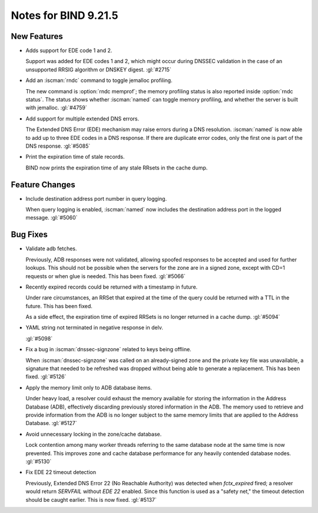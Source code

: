 .. Copyright (C) Internet Systems Consortium, Inc. ("ISC")
..
.. SPDX-License-Identifier: MPL-2.0
..
.. This Source Code Form is subject to the terms of the Mozilla Public
.. License, v. 2.0.  If a copy of the MPL was not distributed with this
.. file, you can obtain one at https://mozilla.org/MPL/2.0/.
..
.. See the COPYRIGHT file distributed with this work for additional
.. information regarding copyright ownership.

Notes for BIND 9.21.5
---------------------

New Features
~~~~~~~~~~~~

- Adds support for EDE code 1 and 2.

  Support was added for EDE codes 1 and 2, which might occur during DNSSEC
  validation in the case of an unsupported RRSIG algorithm or DNSKEY digest.
  :gl:`#2715`

- Add an :iscman:`rndc` command to toggle jemalloc profiling.

  The new command is :option:`rndc memprof`; the memory profiling status is also
  reported inside :option:`rndc status`. The status shows whether
  :iscman:`named` can toggle memory profiling, and whether the server is built
  with jemalloc. :gl:`#4759`

- Add support for multiple extended DNS errors.

  The Extended DNS Error (EDE) mechanism may raise errors
  during a DNS resolution. :iscman:`named` is now able to add up to three EDE
  codes in a DNS response. If there are duplicate error codes, only
  the first one is part of the DNS response. :gl:`#5085`

- Print the expiration time of stale records.

  BIND now prints the expiration time of any stale RRsets in the cache dump.

Feature Changes
~~~~~~~~~~~~~~~

- Include destination address port number in query logging.

  When query logging is enabled, :iscman:`named` now includes the destination
  address port in the logged message. :gl:`#5060`

Bug Fixes
~~~~~~~~~

- Validate adb fetches.

  Previously, ADB responses were not validated, allowing spoofed responses to
  be accepted and used for further lookups. This should not be possible
  when the servers for the zone are in a signed zone, except with CD=1
  requests or when glue is needed. This has been fixed. :gl:`#5066`

- Recently expired records could be returned with a timestamp in future.

  Under rare circumstances, an RRSet that expired at the time of the
  query could be returned with a TTL in the future. This has been
  fixed.

  As a side effect, the expiration time of expired RRSets is no longer
  returned in a cache dump. :gl:`#5094`

- YAML string not terminated in negative response in delv.

  :gl:`#5098`

- Fix a bug in :iscman:`dnssec-signzone` related to keys being offline.

  When :iscman:`dnssec-signzone` was called on an already-signed
  zone and the private key file was unavailable, a signature that needed
  to be refreshed was dropped without being able to generate a
  replacement. This has been fixed. :gl:`#5126`

- Apply the memory limit only to ADB database items.

  Under heavy load, a resolver could exhaust the memory available for
  storing the information in the Address Database (ADB), effectively
  discarding previously stored information in the ADB. The memory used to
  retrieve and provide information from the ADB is no longer subject to
  the same memory limits that are applied to
  the Address Database. :gl:`#5127`

- Avoid unnecessary locking in the zone/cache database.

  Lock contention among many worker threads referring to the
  same database node at the same time is now prevented. This improves zone and
  cache database performance for any heavily contended database nodes.
  :gl:`#5130`

- Fix EDE 22 timeout detection

  Previously, Extended DNS Error 22 (No Reachable Authority) was detected
  when `fctx_expired` fired; a resolver would return `SERVFAIL` without
  `EDE 22` enabled. Since this function is used as a
  "safety net," the timeout detection should be caught earlier. This is now fixed.
  :gl:`#5137`



